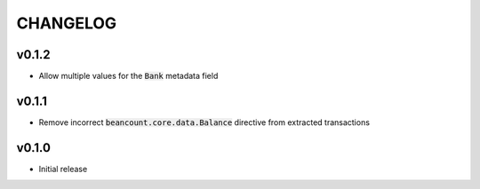 CHANGELOG
=========

v0.1.2
------
- Allow multiple values for the :code:`Bank` metadata field

v0.1.1
------
- Remove incorrect :code:`beancount.core.data.Balance` directive from extracted
  transactions

v0.1.0
------
- Initial release
